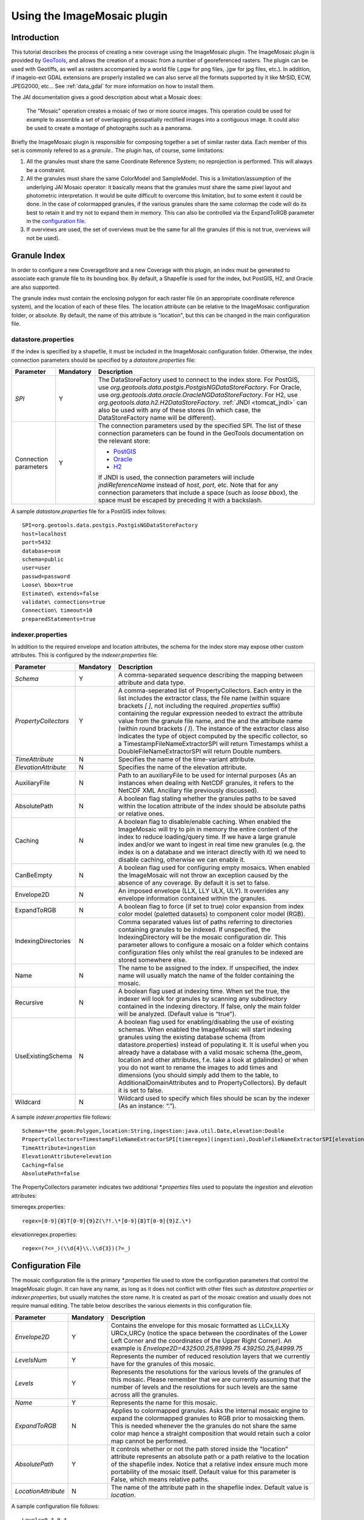 .. _tutorial_imagemosaic_extension:

Using the ImageMosaic plugin
============================


Introduction
------------

This tutorial describes the process of creating a new coverage using the ImageMosaic plugin. The ImageMosaic plugin is provided by `GeoTools <http://geotools.org/>`_, and allows the creation of a mosaic from a number of georeferenced rasters. The plugin can be used with Geotiffs, as well as rasters accompanied by a world file (.pgw for png files, .jgw for jpg files, etc.). In addition, if imageio-ext GDAL extensions are properly installed we can also serve all the formats supported by it like MrSID, ECW, JPEG2000, etc... See :ref:`data_gdal` for more information on how to install them.

The JAI documentation gives a good description about what a Mosaic does:

  The "Mosaic" operation creates a mosaic of two or more source images. This operation could be used for example to assemble a set of overlapping geospatially rectified images into a contiguous image. It could also be used to create a montage of photographs such as a panorama.

Briefly the ImageMosaic plugin is responsible for composing together a set of similar raster data. Each member of this set is commonly refered to as a *granule*.. The plugin has, of course, some limitations:

1. All the granules must share the same Coordinate Reference System; no reprojection is performed.  This will always be a constraint.
2. All the granules must share the same ColorModel and SampleModel. This is a limitation/assumption of the underlying JAI Mosaic operator: it basically means that the granules must share the same pixel layout and photometric interpretation. It would be quite difficult to overcome this limitation, but to some extent it could be done. In the case of colormapped granules, if the various granules share the same colormap the code will do its best to retain it and try not to expand them in memory. This can also be controlled via the ExpandToRGB parameter in the `configuration file <#configuration-file>`_.
3. If overviews are used, the set of overviews must be the same for all the granules (if this is not true, overviews will not be used). 
  
Granule Index
-------------

In order to configure a new CoverageStore and a new Coverage with this plugin, an index must be generated to associate each granule file to its bounding box. By default, a Shapefile is used for the index, but PostGIS, H2, and Oracle are also supported.

The granule index must contain the enclosing polygon for each raster file (in an appropriate coordinate reference system), and the location of each of these files. The location attribute can be relative to the ImageMosaic configuration folder, or absolute. By default, the name of this attribute is "location", but this can be changed in the main configuration file.

datastore.properties
~~~~~~~~~~~~~~~~~~~~

If the index is specified by a shapefile, it must be included in the ImageMosaic configuration folder. Otherwise, the index connection parameters should be specified by a `datastore.properties` file:

.. list-table::
   :widths: 15 5 80

   * - **Parameter**
     - **Mandatory**
     - **Description**
   * - `SPI`
     - Y
     - The DataStoreFactory used to connect to the index store. 
       For PostGIS, use `org.geotools.data.postgis.PostgisNGDataStoreFactory`. 
       For Oracle, use `org.geotools.data.oracle.OracleNGDataStoreFactory`. 
       For H2, use `org.geotools.data.h2.H2DataStoreFactory`.
       :ref:`JNDI <tomcat_jndi>` can also be used with any of these stores (In which case, the DataStoreFactory name will be different).
   * - Connection parameters
     - Y
     - The connection parameters used by the specified SPI. The list of these connection parameters can be found in the GeoTools documentation on the relevant store:

       * `PostGIS <http://docs.geotools.org/latest/userguide/library/jdbc/postgis.html>`_
       * `Oracle <http://docs.geotools.org/latest/userguide/library/jdbc/oracle.html>`_
       * `H2 <http://docs.geotools.org/latest/userguide/library/jdbc/h2.html>`_

       If JNDI is used, the connection parameters will include `jndiReferenceName` instead of `host`, `port`, etc.
       Note that for any connection parameters that include a space (such as `loose bbox`), the space must be escaped by preceding it with a backslash.

A sample `datastore.properties` file for a PostGIS index follows::

  SPI=org.geotools.data.postgis.PostgisNGDataStoreFactory
  host=localhost
  port=5432
  database=osm
  schema=public
  user=user
  passwd=password
  Loose\ bbox=true
  Estimated\ extends=false
  validate\ connections=true
  Connection\ timeout=10
  preparedStatements=true

indexer.properties
~~~~~~~~~~~~~~~~~~

In addition to the required envelope and location attributes, the schema for the index store may expose other custom attributes. This is configured by the `indexer.properties` file:

.. list-table::
   :widths: 15 5 80

   * - **Parameter**
     - **Mandatory**
     - **Description**
   * - `Schema`
     - Y
     - A comma-separated sequence describing the mapping between attribute and data type.
   * - `PropertyCollectors`
     - Y
     - A comma-seperated list of PropertyCollectors. Each entry in the list includes the extractor class, the file name (within square brackets *[ ]*, not including the required `.properties` suffix) containing the regular expression needed to extract the attribute value from the granule file name, and the and the attribute name (within round brackets *( )*). The instance of the extractor class also indicates the type of object computed by the specific collector, so a TimestampFileNameExtractorSPI will return Timestamps whilst a DoubleFileNameExtractorSPI will return Double numbers.
   * - `TimeAttribute`
     - N
     - Specifies the name of the time-variant attribute.
   * - `ElevationAttribute`
     - N
     - Specifies the name of the elevation attribute.
   * - AuxiliaryFile
     - N
     - Path to an auxiliaryFile to be used for internal purposes (As an instances when dealing with NetCDF granules, it refers to the NetCDF XML Ancillary file previously discussed).
   * - AbsolutePath
     - N
     - A boolean flag stating whether the granules paths to be saved within the location attribute of the index should be absolute paths or relative ones.
   * - Caching
     - N
     - A boolean flag to disable/enable caching. When enabled the ImageMosaic will try to pin in memory the entire content of the index to reduce loading/query time. If we have a large granule index and/or we want to ingest in real time new granules (e.g. the index is on a database and we interact directly with it) we need to disable caching, otherwise we can enable it.
   * - CanBeEmpty
     - N
     - A boolean flag used for configuring empty mosaics. When enabled the ImageMosaic will not throw an exception caused by the absence of any coverage. By default it is set to false.
   * - Envelope2D
     - N
     - An imposed envelope (LLX, LLY ULX, ULY). It overrides any envelope information contained within the granules.
   * - ExpandToRGB
     - N
     - A boolean flag to force (if set to true) color expansion from index color model (paletted datasets) to component color model (RGB).
   * - IndexingDirectories
     - N
     - Comma separated values list of paths referring to directories containing granules to be indexed. If unspecified, the IndexingDirectory will be the mosaic configuration dir. This parameter allows to configure a mosaic on a folder which contains configuration files only whilst the real granules to be indexed are stored somewhere else.
   * - Name
     - N
     - The name to be assigned to the index. If unspecified, the index name will usually match the name of the folder containing the mosaic.
   * - Recursive
     - N
     - A boolean flag used at indexing time. When set the true, the indexer will look for granules by scanning any subdirectory contained in the indexing directory. If false, only the main folder will be analyzed. (Default value is “true”).
   * - UseExistingSchema
     - N
     - A boolean flag used for enabling/disabling the use of existing schemas. When enabled the ImageMosaic will start indexing granules using the existing database schema (from datastore.properties) instead of populating it. It is useful when you already have a database with a valid mosaic schema (the_geom, location and other attributes, f.e. take a look at gdalindex) or when you do not want to rename the images to add times and dimensions (you should simply add them to the table, to AdditionalDomainAttributes and to PropertyCollectors). By default it is set to false.
   * - Wildcard
     - N
     - Wildcard used to specify which files should be scan by the indexer (As an instance: “.”).

A sample `indexer.properties` file follows::

    Schema=*the_geom:Polygon,location:String,ingestion:java.util.Date,elevation:Double
    PropertyCollectors=TimestampFileNameExtractorSPI[timeregex](ingestion),DoubleFileNameExtractorSPI[elevationregex](elevation)
    TimeAttribute=ingestion
    ElevationAttribute=elevation
    Caching=false
    AbsolutePath=false

The PropertyCollectors parameter indicates two additional `*.properties` files used to populate the `ingestion` and `elevation` attributes:

timeregex.properties::

    regex=[0-9]{8}T[0-9]{9}Z(\?!.\*[0-9]{8}T[0-9]{9}Z.\*)

elevationregex.properties::

    regex=(?<=_)(\\d{4}\\.\\d{3})(?=_)

Configuration File
------------------  

The mosaic configuration file is the primary `*.properties` file used to store the configuration parameters that control the ImageMosaic plugin. It can have any name, as long as it does not conflict with other files such as `datastore.properties` or `indexer.properties`, but usually matches the store name. It is created as part of the mosaic creation and usually does not require manual editing.
The table below describes the various elements in this configuration file.

.. list-table::
   :widths: 15 5 80

   * - **Parameter**
     - **Mandatory**
     - **Description**
   * - *Envelope2D*
     - Y
     - Contains the envelope for this mosaic formatted as LLCx,LLXy URCx,URCy (notice the space between the coordinates  of the Lower Left Corner and the coordinates of the Upper Right Corner). An example is *Envelope2D=432500.25,81999.75 439250.25,84999.75*
   * - *LevelsNum*
     - Y
     - Represents the number of reduced resolution layers that we currently have for the granules of this mosaic.
   * - *Levels*
     - Y
     - Represents the resolutions for the various levels of the granules of this mosaic. Please remember that we are currently assuming that the number of levels and the resolutions for such levels are the same across alll the granules.
   * - *Name*
     - Y
     - Represents the name for  this mosaic.
   * - *ExpandToRGB*
     - N
     - Applies to colormapped granules. Asks the internal mosaic engine to expand the colormapped granules  to RGB prior to mosaicking them. This is needed whenever the the granules do not share the same color map hence a straight composition that would retain such a color map cannot be performed.
   * - *AbsolutePath*
     - Y
     - It controls whether or not the path stored inside the "location" attribute  represents an absolute path or a path relative to the location of the shapefile index. Notice that  a relative index  ensure much more portability of the mosaic itself. Default value for this parameter is False, which means relative paths.
   * - *LocationAttribute*
     - N
     - The name of the attribute path in the shapefile index. Default value is *location*.

A sample configuration file follows::

    Levels=0.4,0.4
    Heterogeneous=false
    AbsolutePath=false
    Name=osm
    TypeName=osm
    Caching=false
    ExpandToRGB=false
    LocationAttribute=location
    SuggestedSPI=it.geosolutions.imageioimpl.plugins.tiff.TIFFImageReaderSpi
    CheckAuxiliaryMetadata=false
    LevelsNum=1
   
Creating Granules Index and Configuration File
----------------------------------------------

The ImageMosaic plugin can be used to create a shapefile index as well as the mosaic configuration file on the fly without having to rely on gdal or some other similar utility. 

If you have a tree of directories containing the granules you want to be able to serve as a mosaic (and providing that you are respecting the conditions written above) all you need to do is to point the GeoServer to such a directory and it will create the proper ancillary files by inspecting all the files present in the the tree of directories starting from the provided input one.


Configuring a Coverage in GeoServer
-----------------------------------


This is a process very similar to creating a FeatureType. More specifically, one has to perform the steps highlighted in the sections here below.


Create a new CoverageStore:
~~~~~~~~~~~~~~~~~~~~~~~~~~~

1. Go to "Data Panel | Stores" via the web interface and click 'Add new Store'. Finally click "ImageMosaic - Image mosaicking plugin" from "Raster Data Source":

.. figure:: img/imagemosaiccreate.png
   :align: center

   *ImageMosaic in the list of raster data stores*


2. In order to create a new mosaic it is necessary:

* To choose the Workspace in the 'Basic Store Info' section.

* To provide a store name in the 'Basic Store Info' section.

* To fill the field URL in the 'Connection Parameters' section. Valid URLs include:

  * The absolute path to the shapefile index, or a directory containing the shapefile index.

  * The absolute path to the configuration file (`*.properties`) or a directory containing the configuration file. If `datastore.properties` and `indexer.properties exist`, they should be in the same directory as this configuration file.

  * The absolute path of a directory where the files you want to mosaic together reside.  In this case GeoServer automatically creates the needed mosaic files (.dbf, .prj, .properties, .shp and .shx) by inspecting the data that is present in the given directory (GeoServer will also find the data in any subdirectories).

Finally click the "Save" button:

.. figure:: img/imagemosaicconfigure.png
   :align: center

   *Configuring an ImageMosaic data store*


Create a new Coverage using the new ImageMosaic CoverageStore:
~~~~~~~~~~~~~~~~~~~~~~~~~~~~~~~~~~~~~~~~~~~~~~~~~~~~~~~~~~~~~~


1. Go to "Data Panel | Layers" via the web interface and click 'Add a new resource'. Finally choose the name of the Store you just created:

.. figure:: img/newlayerchoser.png
   :align: center

*Layer Chooser*

2. Click on the layer you wish to configure and you will be presented with the Coverage Editor:

.. figure:: img/coverageeditor.png
   :align: left

*Coverage Editor*


3. Make sure there is a value for "Native SRS", then click the Submit button. If the "Native CRS" is 'UNKNOWN', you must to declare the SRS specifying him in the "Declared SRS" field. Hopefully there are no errors.

4. Click on the Save button.

Once you complete the preceding operations it is possible to access the OpenLayers map preview of the created mosaic.

.. warning:: If the created layer appears to be all black, it may be that GeoServer has not found any acceptable granules in the provided ImageMosaic index. It is also possible that the shapefile index is empty (no granules were found in in the provided directory) or it might be that the granules' paths in the shapefile index are not correct, which could happen if an existing index (using absolute paths) is moved to another place. If the shapefile index paths are not correct, then the DBF file can be opened and fixed with OpenOffice (for example). As an alternative would be to delete the index and let GeoServer recreate it from the root directory.

Tweaking an ImageMosaic CoverageStore:
~~~~~~~~~~~~~~~~~~~~~~~~~~~~~~~~~~~~~~

The Coverage Editor gives users the possibility to set a few control parameters to further tweak and/or control the mosaic creation process. The parameters are as follows:

.. list-table::
   :widths: 25 75

   * - **Parameter**
     - **Description**
   * - *Accurate resolution computation*
     - If true, compute the resolution of the granules in 9 points, the corners of the requested area and the middle points and take the better one. This will provide better results for cases where there is a lot more deformation on a subregion (top/bottom/sides) of the requested bbox with respect to others. Otherwise, compute the resolution using a basic affine scale transform.
   * - *AllowMultithreading*
     - If true enable  tiles multithreading loading. This allows to perform parallelized loading of the granules that compose the mosaic.
   * - *BackgroundValues*
     - Set the value of the mosaic background. Depending on the nature of the mosaic it is wise to set a value for the 'no data' area (usually -9999). This value is repeated on all the mosaic bands.
   * - *Filter* 
     - Set the default mosaic filter. It should be a valid :ref:`ECQL query<cql_tutorial>` which will be used as default if no 'cql_filter' is specified (instead of Filter.INCLUDE). This filter will be applied against the mosaic index, and may include any attributes exposed by the index store. If the cql_filter is specified in the request it will be overridden.

.. note:: Do not use this filter to change time or elevation dimensions defaults. It will be added as AND condition with CURRENT for 'time' and LOWER for 'elevation'.

.. list-table::
   :widths: 25 75

   * - *FootprintBehavior*
     - Set the behavior of the regions of a granule that are outside of the granule footprint. Can be `None` (Ignore the footprint), `Cut` (Remove regions outside the footprint from the image. Does not add an alpha channel), or `Transparent` (Make regions outside the footprint completely transparent. Will add an alpha channel if one is not already present). Defaults to `None`.
   * - *InputTransparentColor*
     - Set the transparent color for the granules prior to mosaicking them in order to control the superimposition process between them. When GeoServer composes the granules to satisfy the user request, some of them can overlap some others, therefore, setting this parameter with the opportune color avoids the overlap of 'no data' areas between granules. See below for an example:

.. figure:: img/input_color.png
   :align: left

   *InputTransparentColor parameter not configured*

.. figure:: img/input_color2.png
   :align: left

   *InputTransparentColor parameter configured*

.. list-table::
   :widths: 25 75

   * - *MaxAllowedTiles*
     - Set the maximum number of the tiles that can be loaded simultaneously for a request. In case of a large mosaic this parameter should be opportunely set to not saturate the server with too many granules loaded at  the same  time.
   * - *MergeBehavior*
     - The method used to handle overlapping granules during the mosaic operation. Can be `FLAT` (only the topmost granule is visible in the case of an overlap) or `STACK` (a band-stacking merge is applied to the overlapping granules). Defaults to `FLAT`.
   * - *OutputTransparentColor*
     - Set the transparent color for the created mosaic. See below for an example:

.. figure:: img/output_color.png
   :align: left

   *OutputTransparentColor parameter configured with 'no color'*

.. figure:: img/output_color2.png
   :align: left

   *OutputTransparentColor parameter configured with 'no data' color*

.. list-table::
   :widths: 25 75

   * - *SORTING*
     - Controls the order the granules are passed to the mosaic operation. Only useful for if MergeBehavior is `FLAT`. Should be the name of an attribute in the index file, followed by a space, followed by `A` for ascending, or `D` for descending. For example: `sortattr D`.
   * - *SUGGESTED_TILE_SIZE:*
     - Controls the tile size  of the input granules as well as the tile size of  the output mosaic. It consists of two positive integers separated by a comma,like 512,512.
   * - *USE_JAI_IMAGEREAD*
     - Controls the low level mechanism to read the granules. If 'true' GeoServer will make use of JAI ImageRead operation and its deferred loading mechanism, if  'false' GeoServer will perform direct ImageIO read calls which will result in immediate loading.
   
.. note:: Deferred loading consumes less memory since it uses a streaming approach to only load into memory the data that is needed for processing at a given time, but may cause problems under heavy load since it keeps the granule files open for a long time to support deferred loading.

.. note:: Immediate loading consumes more memory since it loads the requested mosaic at into memory all at once, but usually performs faster and does not leave room for the "too many files open" error conditions that can occur with deferred loading.


Configuration examples
----------------------

Now we are going to provide a few examples of mosaic configurations to demonstrate how we can make use of the ImageMosaic parameters.


DEM/Bathymetric mosaic configuration (raw data)
~~~~~~~~~~~~~~~~~~~~~~~~~~~~~~~~~~~~~~~~~~~~~~~

Such a mosaic can be use to serve large amount of data which represents altitude or depth and therefore does not specify colors directly while it reather needs an SLD to generate pictures. In our case we have a DEM dataset which consists of a set of raw GeoTIFF files.

The first operation is to create the CoverageStore following the three steps showed in 'Create a new CoverageStore' specifying, for example, the path of the shapefile in the 'URL' field. 
Inside the Coverage Editor, Publishing tab - Default Title section, you can specify the 'dem' default style (Default Style combo box) in order to represent the visualization style of the mosaic. The following is an example style:

.. code-block:: xml

  <?xml version="1.0" encoding="ISO-8859-1"?>
  <StyledLayerDescriptor version="1.0.0"
    xmlns="http://www.opengis.net/sld" xmlns:ogc="http://www.opengis.net/ogc"
    xmlns:xlink="http://www.w3.org/1999/xlink" xmlns:xsi="http://www.w3.org/2001/XMLSchema-instance"
    xsi:schemaLocation="http://www.opengis.net/sld 	http://schemas.opengis.net/sld/1.0.0/StyledLayerDescriptor.xsd">
    <NamedLayer>
      <Name>gtopo</Name>
      <UserStyle>
        <Name>dem</Name>
        <Title>Simple DEM style</Title>
        <Abstract>Classic elevation color progression</Abstract>
        <FeatureTypeStyle>
          <Rule>
            <RasterSymbolizer>
              <Opacity>1.0</Opacity>
              <ColorMap>
                <ColorMapEntry color="#000000" quantity="-9999" label="nodata" opacity="1.0" />
                <ColorMapEntry color="#AAFFAA" quantity="0" label="values" />
                <ColorMapEntry color="#00FF00" quantity="1000" label="values" />
                <ColorMapEntry color="#FFFF00" quantity="1200" label="values" />
                <ColorMapEntry color="#FF7F00" quantity="1400" label="values" />
                <ColorMapEntry color="#BF7F3F" quantity="1600" label="values" />
                <ColorMapEntry color="#000000" quantity="2000" label="values" />
              </ColorMap>
            </RasterSymbolizer>
          </Rule>
        </FeatureTypeStyle>
      </UserStyle>
    </NamedLayer>
  </StyledLayerDescriptor>

In this way you have a clear distinction between the different intervals of the dataset that compose the mosaic, like the background and the 'no data' area.

.. figure:: img/vito_config_1.png
   :align: left

.. note:: The 'no data' on the sample mosaic is -9999, on the other  side the default background value is for mosaics is '0.0'.

The result is the following.


.. figure:: img/vito_1.png
   :align: left

   *Basic configuration*


By setting in opportune  ways the other configuration parameters, it is possible to improve at the same time both the appearance of the mosaic as well as the its performances. As an instance we could:

1. Make the 'no data' areas transparent and coherent with the real data. To achieve this we need to change the opacity of the 'no data' ColorMapEntry in the 'dem' style to '0.0' and set 'BackgroundValues' parameter at '-9999' so that empty areas will be filled with this value. The result is as follows:


.. figure:: img/vito_2.png
   :align: left

   *Advanced configuration*


2. Allow multithreaded granules loading. By setting the 'AllowMultiThreading' parameter to true, GeoServer will load the granules in parallel using multiple threads with a consequent increase of the performances on some architectures..


The configuration parameters are the followings:

1. MaxAllowedTiles: 2147483647

2. BackgroundValues: -9999.

3. OutputTransparentColor: 'no color'.

4. InputImageThresholdValue: NaN.

5. InputTransparentColor: 'no color'.

6. AllowMultiThreading: true.

7. USE_JAI_IMAGEREAD: true.

8. SUGGESTED_TILE_SIZE: 512,512.


Aerial Imagery mosaic configuration
~~~~~~~~~~~~~~~~~~~~~~~~~~~~~~~~~~~

In this example we are going to create a mosaic that will serve aerial imagery, RGB geotiffs in this case. Notice that since we are talking about visual data, in the Coverage Editor you can use the basic 'raster' style, as reported here below, which is just a stub SLD to instruct the  GeoServer raster renderer to not do anything particular in terms of color management:

.. code-block:: xml

  <?xml version="1.0" encoding="ISO-8859-1"?>
  <StyledLayerDescriptor version="1.0.0"
    xmlns="http://www.opengis.net/sld" xmlns:ogc="http://www.opengis.net/ogc"
    xmlns:xlink="http://www.w3.org/1999/xlink" xmlns:xsi="http://www.w3.org/2001/XMLSchema-instance"
    xsi:schemaLocation="http://www.opengis.net/sld 	http://schemas.opengis.net/sld/1.0.0/StyledLayerDescriptor.xsd">
    <NamedLayer>
      <Name>raster</Name>
      <UserStyle>
        <Name>raster</Name>
        <Title>Raster</Title>
        <Abstract>A sample style for rasters, good for displaying imagery	</Abstract>
        <FeatureTypeStyle>
          <FeatureTypeName>Feature</FeatureTypeName>
          <Rule>
            <RasterSymbolizer>
              <Opacity>1.0</Opacity>
            </RasterSymbolizer>
          </Rule>
        </FeatureTypeStyle>
      </UserStyle>
    </NamedLayer>
  </StyledLayerDescriptor>


The result is the following.


.. figure:: img/prato_1.png
   :align: left
   
   *Basic configuration*

.. note:: Those ugly black areas, are the resulting of applying the default mosaic parameters to a mosaic that does not entirely cover its bounding box. The areas within the BBOX that are not covered with data will default to a value of 0 on each band. Since this mosaic is RGB we can simply set  the OutputTransparentColor to 0,0,0 in order to get transparent fills for the BBOX.

The  various parameters can be set as follows:

1. MaxAllowedTiles: 2147483647

2. BackgroundValues: default value.

3. OutputTransparentColor: #000000 (to make transparent the background).

4. InputImageThresholdValue: NaN.

5. InputTransparentColor: 'no color'.

6. AllowMultiThreading: true (in this way GeoServer manages the loading of the tiles in parallel mode which will increase performance).

7. USE_JAI_IMAGEREAD: true.

8. SUGGESTED_TILE_SIZE: 512,512.


The results is the following:


.. figure:: img/prato_2.png
   :align: left

   *Advanced configuration*


Scanned Maps mosaic configuration
~~~~~~~~~~~~~~~~~~~~~~~~~~~~~~~~~

In this case we want to show how to serve scanned maps (mostly B&W images) via a GeoServer mosaic.

In the Coverage Editor you can use the basic 'raster' style as shown above since there is not need to use any of the advanced RasterSymbolizer capabilities.

The result is the following.


.. figure:: img/iacovella_1.png
   :align: left

   *Basic configuration*

This mosaic, formed by two single granules,  shows a typical case where the 'no data' collar areas of the granules overlap, as it is shown in the picture above.
In this case we can use the 'InputTransparentColor' parameter to make the collar areas disappear during the superimposition process, as instance, in this case, by using the '#FFFFFF' 'InputTransparentColor'.  

This is the result:


.. figure:: img/iacovella_2.png
   :align: left

   *Advanced configuration*



The final configuration parameters are the followings:

1. MaxAllowedTiles: 2147483647

2. BackgroundValues: default value.

3. OutputTransparentColor: 'no color'.

4. InputImageThresholdValue: NaN.

5. InputTransparentColor: #FFFFFF.

6. AllowMultiThreading: true (in this way GeoServer manages the loading of the tiles in parallel mode which will increase performance)

7. USE_JAI_IMAGEREAD: true.

8. SUGGESTED_TILE_SIZE: 512,512.


